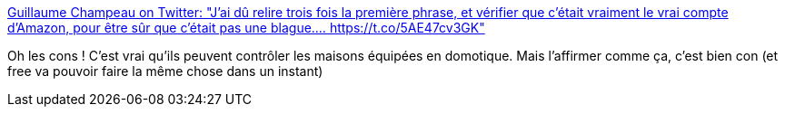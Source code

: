 :jbake-type: post
:jbake-status: published
:jbake-title: Guillaume Champeau on Twitter: "J'ai dû relire trois fois la première phrase, et vérifier que c'était vraiment le vrai compte d'Amazon, pour être sûr que c'était pas une blague.… https://t.co/5AE47cv3GK"
:jbake-tags: domotique,sécurité,contrôle,_mois_déc.,_année_2018
:jbake-date: 2018-12-08
:jbake-depth: ../
:jbake-uri: shaarli/1544289307000.adoc
:jbake-source: https://nicolas-delsaux.hd.free.fr/Shaarli?searchterm=https%3A%2F%2Ftwitter.com%2Fgchampeau%2Fstatus%2F1071378858610491394&searchtags=domotique+s%C3%A9curit%C3%A9+contr%C3%B4le+_mois_d%C3%A9c.+_ann%C3%A9e_2018
:jbake-style: shaarli

https://twitter.com/gchampeau/status/1071378858610491394[Guillaume Champeau on Twitter: "J'ai dû relire trois fois la première phrase, et vérifier que c'était vraiment le vrai compte d'Amazon, pour être sûr que c'était pas une blague.… https://t.co/5AE47cv3GK"]

Oh les cons ! C'est vrai qu'ils peuvent contrôler les maisons équipées en domotique. Mais l'affirmer comme ça, c'est bien con (et free va pouvoir faire la même chose dans un instant)

